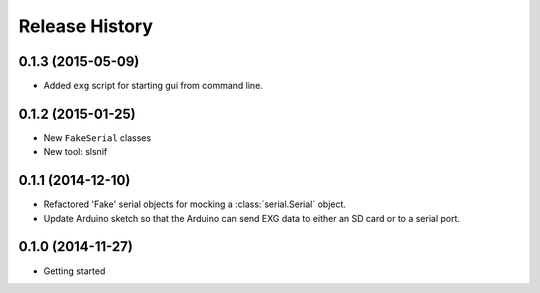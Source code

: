 .. :changelog:

Release History
---------------

0.1.3 (2015-05-09)
++++++++++++++++++

* Added ``exg`` script for starting gui from command line.

0.1.2 (2015-01-25)
++++++++++++++++++

* New ``FakeSerial`` classes
* New tool: slsnif

0.1.1 (2014-12-10)
++++++++++++++++++

* Refactored 'Fake' serial objects for mocking a :class:`serial.Serial` object.
* Update Arduino sketch so that the Arduino can send
  EXG data to either an SD card or to a serial port.

0.1.0 (2014-11-27)
++++++++++++++++++

* Getting started

